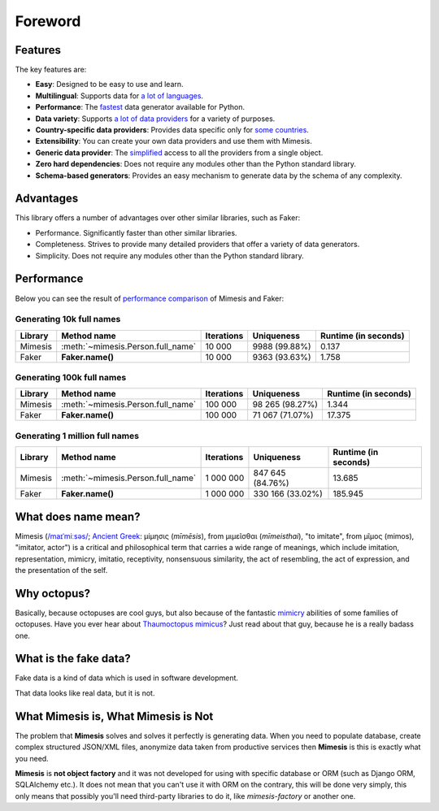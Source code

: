 Foreword
========


Features
--------
The key features are:

- **Easy**: Designed to be easy to use and learn.
- **Multilingual**: Supports data for `a lot of languages <https://mimesis.name/getting_started.html#locales>`_.
- **Performance**: The `fastest <https://mimesis.name/foreword.html#performance>`_ data generator available for Python.
- **Data variety**: Supports `a lot of data providers <https://mimesis.name/api.html>`_ for a variety of purposes.
- **Country-specific data providers**: Provides data specific only for `some countries <https://mimesis.name/api.html#builtin-data-providers>`_.
- **Extensibility**: You can create your own data providers and use them with Mimesis.
- **Generic data provider**: The `simplified <https://mimesis.name/getting_started.html#generic-provider>`_ access to all the providers from a single object.
- **Zero hard dependencies**: Does not require any modules other than the Python standard library.
- **Schema-based generators**: Provides an easy mechanism to generate data by the schema of any complexity.


Advantages
----------
This library offers a number of advantages over other similar libraries, such as Faker:

-  Performance. Significantly faster than other similar libraries.
-  Completeness. Strives to provide many detailed providers that offer a variety of data generators.
-  Simplicity. Does not require any modules other than the Python standard library.


Performance
-----------

Below you can see the result of `performance comparison <https://gist.github.com/lk-geimfari/99c5b45906be5299a3088f42c3f55bf4>`_ of Mimesis and Faker:


Generating 10k full names
~~~~~~~~~~~~~~~~~~~~~~~~~

+----------+----------------------------------------+---------------------+------------------------+------------------------+
| Library  | Method name                            | Iterations          |  Uniqueness            |  Runtime (in seconds)  |
+==========+========================================+=====================+========================+========================+
|  Mimesis | :meth:`~mimesis.Person.full_name`      | 10 000              |  9988 (99.88%)         |  0.137                 |
+----------+----------------------------------------+---------------------+------------------------+------------------------+
|  Faker   | **Faker.name()**                       | 10 000              |  9363 (93.63%)         |  1.758                 |
+----------+----------------------------------------+---------------------+------------------------+------------------------+

Generating 100k full names
~~~~~~~~~~~~~~~~~~~~~~~~~~

+----------+----------------------------------------+---------------------+------------------------+------------------------+
| Library  | Method name                            | Iterations          |  Uniqueness            |  Runtime (in seconds)  |
+==========+========================================+=====================+========================+========================+
|  Mimesis | :meth:`~mimesis.Person.full_name`      | 100 000             |  98 265 (98.27%)       |  1.344                 |
+----------+----------------------------------------+---------------------+------------------------+------------------------+
|  Faker   | **Faker.name()**                       | 100 000             |  71 067 (71.07%)       |  17.375                |
+----------+----------------------------------------+---------------------+------------------------+------------------------+

Generating 1 million full names
~~~~~~~~~~~~~~~~~~~~~~~~~~~~~~~

+----------+----------------------------------------+---------------------+------------------------+------------------------+
| Library  | Method name                            | Iterations          |  Uniqueness            |  Runtime (in seconds)  |
+==========+========================================+=====================+========================+========================+
|  Mimesis | :meth:`~mimesis.Person.full_name`      | 1 000 000           |  847 645 (84.76%)      |  13.685                |
+----------+----------------------------------------+---------------------+------------------------+------------------------+
|  Faker   | **Faker.name()**                       | 1 000 000           |  330 166 (33.02%)      |  185.945               |
+----------+----------------------------------------+---------------------+------------------------+------------------------+


What does name mean?
--------------------

Mimesis (`/maɪˈmiːsəs/ <https://en.wikipedia.org/wiki/Help:IPA/English>`_;
`Ancient Greek <https://en.wikipedia.org/wiki/Ancient_Greek_language>`_: μίμησις (*mīmēsis*), from μιμεῖσθαι (*mīmeisthai*),
"to imitate", from μῖμος (mimos), "imitator, actor") is a critical and philosophical
term that carries a wide range of meanings, which include imitation, representation,
mimicry, imitatio, receptivity, nonsensuous similarity, the act of resembling,
the act of expression, and the presentation of the self.

Why octopus?
------------
Basically, because octopuses are cool guys, but also because of the
fantastic `mimicry <https://en.wikipedia.org/wiki/Mimicry>`_ abilities of some families of octopuses.
Have you ever hear about `Thaumoctopus mimicus <https://en.wikipedia.org/wiki/Mimic_octopus>`_?
Just read about that guy, because he is a really badass one.

What is the fake data?
----------------------

Fake data is a kind of data which is used in software development.

That data looks like real data, but it is not.

What Mimesis is, What Mimesis is Not
------------------------------------

The problem that **Mimesis** solves and solves it perfectly is generating data.
When you need to populate database, create complex structured JSON/XML files,
anonymize data taken from productive services then **Mimesis** is this is
exactly what you need.

**Mimesis** is **not object factory** and it was not developed for using with
specific database or ORM (such as Django ORM, SQLAlchemy etc.).
It does not mean that you can't use it with ORM on the contrary,
this will be done very simply, this only means that possibly you'll
need third-party libraries to do it, like `mimesis-factory` or another one.
